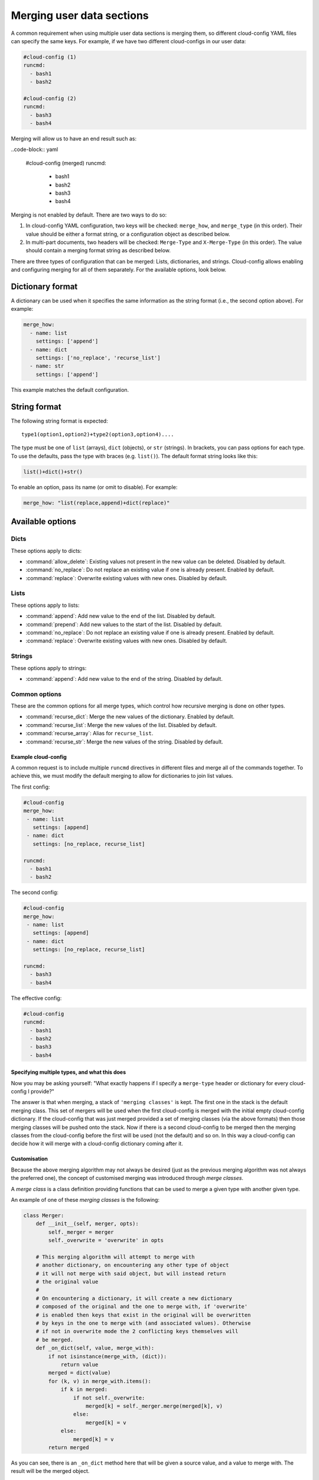 .. _merging_user_data:

Merging user data sections
**************************

A common requirement when using multiple user data sections is merging them,
so different cloud-config YAML files can specify the same keys. For example,
if we have two different cloud-configs in our user data:

.. code-block:: yaml

   #cloud-config (1)
   runcmd:
     - bash1
     - bash2

   #cloud-config (2)
   runcmd:
     - bash3
     - bash4

Merging will allow us to have an end result such as:

..code-block:: yaml

   #cloud-config (merged)
   runcmd:
     - bash1
     - bash2
     - bash3
     - bash4

Merging is not enabled by default. There are two ways to do so:


1. In cloud-config YAML configuration, two keys will be checked: ``merge_how``,
   and ``merge_type`` (in this order). Their value should be either a format
   string, or a configuration object as described below.
2. In multi-part documents, two headers will be checked: ``Merge-Type`` and
   ``X-Merge-Type`` (in this order). The value should contain a merging format
   string as described below.

There are three types of configuration that can be merged: Lists, dictionaries,
and strings. Cloud-config allows enabling and configuring merging for all of
them separately. For the available options, look below.

Dictionary format
-----------------

A dictionary can be used when it specifies the same information as the
string format (i.e., the second option above). For example:

.. code-block:: yaml

   merge_how:
     - name: list
       settings: ['append']
     - name: dict
       settings: ['no_replace', 'recurse_list']
     - name: str
       settings: ['append']

This example matches the default configuration.

String format
-------------

The following string format is expected: ::

   type1(option1,option2)+type2(option3,option4)....

The type must be one of ``list`` (arrays), ``dict`` (objects), 
or ``str`` (strings). In brackets, you can pass options for each type. To use
the defaults, pass the type with braces (e.g. ``list()``). The default format
string looks like this:

.. code-block:: python

   list()+dict()+str()

To enable an option, pass its name (or omit to disable). For example:

.. code-block:: python

   merge_how: "list(replace,append)+dict(replace)"

Available options
-----------------

Dicts
~~~~~

These options apply to dicts:

- :command:`allow_delete`: Existing values not present in the new value can be
  deleted. Disabled by default.
- :command:`no_replace`: Do not replace an existing value if one is already
  present. Enabled by default.
- :command:`replace`: Overwrite existing values with new ones. Disabled by 
  default.

Lists
~~~~~

These options apply to lists:

- :command:`append`: Add new value to the end of the list. Disabled by 
  default.
- :command:`prepend`: Add new values to the start of the list. Disabled by
  default.
- :command:`no_replace`: Do not replace an existing value if one is already
  present. Enabled by default.
- :command:`replace`: Overwrite existing values with new ones. Disabled by
  default.

Strings
~~~~~~~

These options apply to strings:

- :command:`append`: Add new value to the end of the string. Disabled by 
  default.

Common options
~~~~~~~~~~~~~~

These are the common options for all merge types, which control how recursive
merging is done on other types.

- :command:`recurse_dict`: Merge the new values of the dictionary. Enabled by
  default.
- :command:`recurse_list`: Merge the new values of the list. Disabled by 
  default.
- :command:`recurse_array`: Alias for ``recurse_list``.
- :command:`recurse_str`: Merge the new values of the string. Disabled by 
  default.

Example cloud-config
====================

A common request is to include multiple ``runcmd`` directives in different
files and merge all of the commands together. To achieve this, we must modify
the default merging to allow for dictionaries to join list values.

The first config:

.. code-block:: yaml

   #cloud-config
   merge_how:
    - name: list
      settings: [append]
    - name: dict
      settings: [no_replace, recurse_list]

   runcmd:
     - bash1
     - bash2

The second config:

.. code-block:: yaml

   #cloud-config
   merge_how:
    - name: list
      settings: [append]
    - name: dict
      settings: [no_replace, recurse_list]

   runcmd:
     - bash3
     - bash4

The effective config:

.. code-block:: yaml

   #cloud-config
   runcmd:
     - bash1
     - bash2
     - bash3
     - bash4

Specifying multiple types, and what this does
=============================================

Now you may be asking yourself: "What exactly happens if I specify a
``merge-type`` header or dictionary for every cloud-config I provide?"

The answer is that when merging, a stack of ``'merging classes'`` is kept. The
first one in the stack is the default merging class. This set of mergers
will be used when the first cloud-config is merged with the initial empty
cloud-config dictionary. If the cloud-config that was just merged provided a
set of merging classes (via the above formats) then those merging classes will
be pushed onto the stack. Now if there is a second cloud-config to be merged
then the merging classes from the cloud-config before the first will be used
(not the default) and so on. In this way a cloud-config can decide how it will
merge with a cloud-config dictionary coming after it.

Customisation
=============

Because the above merging algorithm may not always be desired (just as the
previous merging algorithm was not always the preferred one), the concept of
customised merging was introduced through `merge classes`.

A `merge class` is a class definition providing functions that can be used
to merge a given type with another given type.

An example of one of these `merging classes` is the following:

.. code-block:: python

   class Merger:
       def __init__(self, merger, opts):
           self._merger = merger
           self._overwrite = 'overwrite' in opts

       # This merging algorithm will attempt to merge with
       # another dictionary, on encountering any other type of object
       # it will not merge with said object, but will instead return
       # the original value
       #
       # On encountering a dictionary, it will create a new dictionary
       # composed of the original and the one to merge with, if 'overwrite'
       # is enabled then keys that exist in the original will be overwritten
       # by keys in the one to merge with (and associated values). Otherwise
       # if not in overwrite mode the 2 conflicting keys themselves will
       # be merged.
       def _on_dict(self, value, merge_with):
           if not isinstance(merge_with, (dict)):
               return value
           merged = dict(value)
           for (k, v) in merge_with.items():
               if k in merged:
                   if not self._overwrite:
                       merged[k] = self._merger.merge(merged[k], v)
                   else:
                       merged[k] = v
               else:
                   merged[k] = v
           return merged

As you can see, there is an ``_on_dict`` method here that will be given a
source value, and a value to merge with. The result will be the merged object.

This code itself is called by another merging class which "directs" the
merging to happen by analysing the object types to merge, and attempting to
find a known object that will merge that type. An example of this can be found
in the :file:`mergers/__init__.py` file (see ``LookupMerger`` and
``UnknownMerger``).

So, following the typical ``cloud-init`` approach of allowing source code to
be downloaded and used dynamically, it is possible for users to inject their
own merging files to handle specific types of merging as they choose (the
basic ones included will handle lists, dicts, and strings). Note how each
merge can have options associated with it, which affect how the merging is
performed. For example, a dictionary merger can be told to overwrite instead
of attempting to merge, or a string merger can be told to append strings
instead of discarding other strings to merge with.

Other uses
==========

In addition to being used for merging user data sections, the default merging
algorithm for merging :file:`'conf.d'` YAML files (which form an initial YAML
config for ``cloud-init``) was also changed to use this mechanism, to take
advantage of the full benefits (and customisation) here as well. Other places
that used the previous merging are also, similarly, now extensible (metadata
merging, for example).

Note, however, that merge algorithms are not used *across* configuration types.
As was the case before merging was implemented, user data will overwrite
:file:`'conf.d'` configuration without merging.

Differences to the previous merging algorithm
=============================================

The previous merging algorithm was very simple and would only overwrite
(and not append). So, it was decided to create a new and improved way to merge
dictionaries (and their contained objects) together in a customisable way,
thus allowing users who provide cloud-config user data to determine exactly
how their objects will be merged.

For example:

.. code-block:: yaml

   #cloud-config (1)
   runcmd:
     - bash1
     - bash2

   #cloud-config (2)
   runcmd:
     - bash3
     - bash4

The previous way of merging the two objects above would result in a final
cloud-config object that contains the following:

.. code-block:: yaml

   #cloud-config (merged)
   runcmd:
     - bash3
     - bash4

Typically this is not what users want - instead they would prefer:

.. code-block:: yaml

   #cloud-config (merged)
   runcmd:
     - bash1
     - bash2
     - bash3
     - bash4

This change makes it easier to combine the various cloud-config objects you
have into a more useful list. In this way, we reduce the duplication necessary
to accomplish the same result with the previous method.
